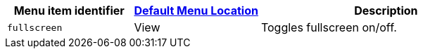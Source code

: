 [cols="1,1,2",options="header",]
|===
|Menu item identifier |xref:menus-configuration-options.adoc#examplethetinymcedefaultmenuitems[Default Menu Location] |Description
|`+fullscreen+` |View |Toggles fullscreen on/off.
|===
